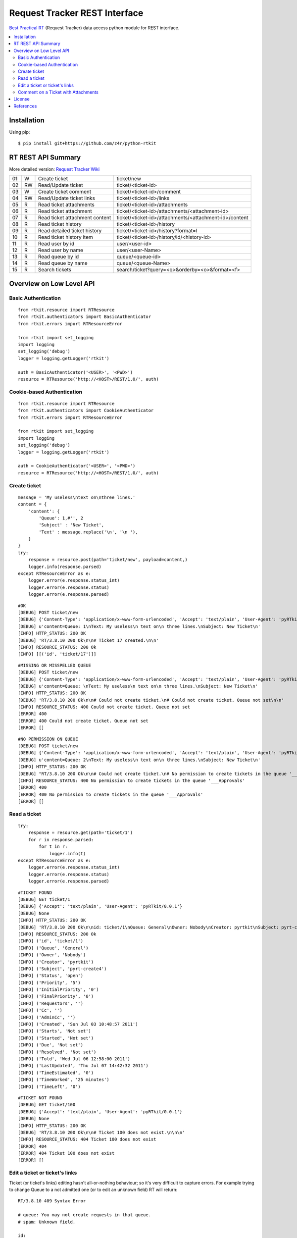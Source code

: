 ==============================
Request Tracker REST Interface
==============================

`Best Practical RT`_ (Request Tracker) data access python module for REST interface.

.. contents::
    :local:

.. _installation:

Installation
============
Using pip::

    $ pip install git+https://github.com/z4r/python-rtkit

.. _summary:

RT REST API Summary
===================
More detailed version: `Request Tracker Wiki`_

+----+----+--------------------------------+--------------------------------------------------------+
| 01 |  W | Create ticket                  | ticket/new                                             |
+----+----+--------------------------------+--------------------------------------------------------+
| 02 | RW | Read/Update ticket             | ticket/<ticket-id>                                     |
+----+----+--------------------------------+--------------------------------------------------------+
| 03 |  W | Create ticket comment          | ticket/<ticket-id>/comment                             |
+----+----+--------------------------------+--------------------------------------------------------+
| 04 | RW | Read/Update ticket links       | ticket/<ticket-id>/links                               |
+----+----+--------------------------------+--------------------------------------------------------+
| 05 | R  | Read ticket attachments        | ticket/<ticket-id>/attachments                         |
+----+----+--------------------------------+--------------------------------------------------------+
| 06 | R  | Read ticket attachment         | ticket/<ticket-id>/attachments/<attachment-id>         |
+----+----+--------------------------------+--------------------------------------------------------+
| 07 | R  | Read ticket attachment content | ticket/<ticket-id>/attachments/<attachment-id>/content |
+----+----+--------------------------------+--------------------------------------------------------+
| 08 | R  | Read ticket history            | ticket/<ticket-id>/history                             |
+----+----+--------------------------------+--------------------------------------------------------+
| 09 | R  | Read detailed ticket history   | ticket/<ticket-id>/history?format=l                    |
+----+----+--------------------------------+--------------------------------------------------------+
| 10 | R  | Read ticket history item       | ticket/<ticket-id>/history/id/<history-id>             |
+----+----+--------------------------------+--------------------------------------------------------+
| 11 | R  | Read user by id                | user/<user-id>                                         |
+----+----+--------------------------------+--------------------------------------------------------+
| 12 | R  | Read user by name              | user/<user-Name>                                       |
+----+----+--------------------------------+--------------------------------------------------------+
| 13 | R  | Read queue by id               | queue/<queue-id>                                       |
+----+----+--------------------------------+--------------------------------------------------------+
| 14 | R  | Read queue by name             | queue/<queue-Name>                                     |
+----+----+--------------------------------+--------------------------------------------------------+
| 15 | R  | Search tickets                 | search/ticket?query=<q>&orderby=<o>&format=<f>         |
+----+----+--------------------------------+--------------------------------------------------------+

.. _overview:

Overview on Low Level API
=========================

Basic Authentication
--------------------

::

    from rtkit.resource import RTResource
    from rtkit.authenticators import BasicAuthenticator
    from rtkit.errors import RTResourceError

    from rtkit import set_logging
    import logging
    set_logging('debug')
    logger = logging.getLogger('rtkit')

    auth = BasicAuthenticator('<USER>', '<PWD>')
    resource = RTResource('http://<HOST>/REST/1.0/', auth)

Cookie-based Authentication
---------------------------

::

    from rtkit.resource import RTResource
    from rtkit.authenticators import CookieAuthenticator
    from rtkit.errors import RTResourceError

    from rtkit import set_logging
    import logging
    set_logging('debug')
    logger = logging.getLogger('rtkit')

    auth = CookieAuthenticator('<USER>', '<PWD>')
    resource = RTResource('http://<HOST>/REST/1.0/', auth)

Create ticket
-------------

::

    message = 'My useless\ntext on\nthree lines.'
    content = {
        'content': {
            'Queue': 1,#'', 2
            'Subject' : 'New Ticket',
            'Text' : message.replace('\n', '\n '),
        }
    }
    try:
        response = resource.post(path='ticket/new', payload=content,)
        logger.info(response.parsed)
    except RTResourceError as e:
        logger.error(e.response.status_int)
        logger.error(e.response.status)
        logger.error(e.response.parsed)

::

 #OK
 [DEBUG] POST ticket/new
 [DEBUG] {'Content-Type': 'application/x-www-form-urlencoded', 'Accept': 'text/plain', 'User-Agent': 'pyRTkit/0.0.1'}
 [DEBUG] u'content=Queue: 1\nText: My useless\n text on\n three lines.\nSubject: New Ticket\n'
 [INFO] HTTP_STATUS: 200 OK
 [DEBUG] 'RT/3.8.10 200 Ok\n\n# Ticket 17 created.\n\n'
 [INFO] RESOURCE_STATUS: 200 Ok
 [INFO] [[('id', 'ticket/17')]]

::

 #MISSING OR MISSPELLED QUEUE
 [DEBUG] POST ticket/new
 [DEBUG] {'Content-Type': 'application/x-www-form-urlencoded', 'Accept': 'text/plain', 'User-Agent': 'pyRTkit/0.0.1'}
 [DEBUG] u'content=Queue: \nText: My useless\n text on\n three lines.\nSubject: New Ticket\n'
 [INFO] HTTP_STATUS: 200 OK
 [DEBUG] 'RT/3.8.10 200 Ok\n\n# Could not create ticket.\n# Could not create ticket. Queue not set\n\n'
 [INFO] RESOURCE_STATUS: 400 Could not create ticket. Queue not set
 [ERROR] 400
 [ERROR] 400 Could not create ticket. Queue not set
 [ERROR] []

::

 #NO PERMISSION ON QUEUE
 [DEBUG] POST ticket/new
 [DEBUG] {'Content-Type': 'application/x-www-form-urlencoded', 'Accept': 'text/plain', 'User-Agent': 'pyRTkit/0.0.1'}
 [DEBUG] u'content=Queue: 2\nText: My useless\n text on\n three lines.\nSubject: New Ticket\n'
 [INFO] HTTP_STATUS: 200 OK
 [DEBUG] "RT/3.8.10 200 Ok\n\n# Could not create ticket.\n# No permission to create tickets in the queue '___Approvals'\n\n"
 [INFO] RESOURCE_STATUS: 400 No permission to create tickets in the queue '___Approvals'
 [ERROR] 400
 [ERROR] 400 No permission to create tickets in the queue '___Approvals'
 [ERROR] []

Read a ticket
-------------

::

    try:
        response = resource.get(path='ticket/1')
        for r in response.parsed:
            for t in r:
                logger.info(t)
    except RTResourceError as e:
        logger.error(e.response.status_int)
        logger.error(e.response.status)
        logger.error(e.response.parsed)

::

 #TICKET FOUND
 [DEBUG] GET ticket/1
 [DEBUG] {'Accept': 'text/plain', 'User-Agent': 'pyRTkit/0.0.1'}
 [DEBUG] None
 [INFO] HTTP_STATUS: 200 OK
 [DEBUG] 'RT/3.8.10 200 Ok\n\nid: ticket/1\nQueue: General\nOwner: Nobody\nCreator: pyrtkit\nSubject: pyrt-create4\nStatus: open\nPriority: 5\nInitialPriority: 0\nFinalPriority: 0\nRequestors:\nCc:\nAdminCc:\nCreated: Sun Jul 03 10:48:57 2011\nStarts: Not set\nStarted: Not set\nDue: Not set\nResolved: Not set\nTold: Wed Jul 06 12:58:00 2011\nLastUpdated: Thu Jul 07 14:42:32 2011\nTimeEstimated: 0\nTimeWorked: 25 minutes\nTimeLeft: 0\n\n'
 [INFO] RESOURCE_STATUS: 200 Ok
 [INFO] ('id', 'ticket/1')
 [INFO] ('Queue', 'General')
 [INFO] ('Owner', 'Nobody')
 [INFO] ('Creator', 'pyrtkit')
 [INFO] ('Subject', 'pyrt-create4')
 [INFO] ('Status', 'open')
 [INFO] ('Priority', '5')
 [INFO] ('InitialPriority', '0')
 [INFO] ('FinalPriority', '0')
 [INFO] ('Requestors', '')
 [INFO] ('Cc', '')
 [INFO] ('AdminCc', '')
 [INFO] ('Created', 'Sun Jul 03 10:48:57 2011')
 [INFO] ('Starts', 'Not set')
 [INFO] ('Started', 'Not set')
 [INFO] ('Due', 'Not set')
 [INFO] ('Resolved', 'Not set')
 [INFO] ('Told', 'Wed Jul 06 12:58:00 2011')
 [INFO] ('LastUpdated', 'Thu Jul 07 14:42:32 2011')
 [INFO] ('TimeEstimated', '0')
 [INFO] ('TimeWorked', '25 minutes')
 [INFO] ('TimeLeft', '0')

::

 #TICKET NOT FOUND
 [DEBUG] GET ticket/100
 [DEBUG] {'Accept': 'text/plain', 'User-Agent': 'pyRTkit/0.0.1'}
 [DEBUG] None
 [INFO] HTTP_STATUS: 200 OK
 [DEBUG] 'RT/3.8.10 200 Ok\n\n# Ticket 100 does not exist.\n\n\n'
 [INFO] RESOURCE_STATUS: 404 Ticket 100 does not exist
 [ERROR] 404
 [ERROR] 404 Ticket 100 does not exist
 [ERROR] []

Edit a ticket or ticket's links
-------------------------------
Ticket (or ticket's links) editing hasn't all-or-nothing behaviour; so it's very difficult to capture errors.
For example trying to change Queue to a not admitted one (or to edit an unknown field) RT will return:

::

 RT/3.8.10 409 Syntax Error

 # queue: You may not create requests in that queue.
 # spam: Unknown field.

 id:
 Subject: Try Edit Ticket
 TimeWorked: 1
 Queue: 2
 Spam: 10

For now rtkit will raise SyntaxError with the errors list in e.response.parsed

::

 [DEBUG] POST ticket/1
 [DEBUG] {'Content-Type': 'application/x-www-form-urlencoded', 'Accept': 'text/plain', 'User-Agent': 'pyRTkit/0.0.1'}
 [DEBUG] u'content=Queue: 2\nSpam: 10\nTimeWorked: 1\nSubject: Try Edit Ticket\n'
 [INFO] HTTP_STATUS: 200 OK
 [DEBUG] 'RT/3.8.10 409 Syntax Error\n\n# queue: You may not create requests in that queue.\n# spam: Unknown field.\n\nid: \nSubject: Try Edit Ticket\nTimeWorked: 1\nQueue: 2\nSpam: 10\n\n'
 [INFO] RESOURCE_STATUS: 409 Syntax Error
 [ERROR] 409
 [ERROR] 409 Syntax Error
 [ERROR] [[('queue', 'You may not create requests in that queue.'), ('spam', 'Unknown field.')]]

Comment on a Ticket with Attachments
------------------------------------

Usually your requests will be something like this.

::

    try:
        params = {
            'content' :{
                'Action' : 'comment',
                'Text' : 'Comment with attach',
                'Attachment' : 'x.txt, 140x105.jpg',
            },
            'attachment_1' : file('x.txt'),
            'attachment_2' : file('140x105.jpg'),
        }
        response = resource.post(path='ticket/16/comment', payload=params,)
        for r in response.parsed:
            for t in r:
                logger.info(t)
    except RTResourceError as e:
        logger.error(e.response.status_int)
        logger.error(e.response.status)
        logger.error(e.response.parsed)

.. _license:

License
=======

This software is licensed under the ``Apache License 2.0``. See the ``LICENSE``
file in the top distribution directory for the full license text.

.. _references:

References
==========
* `Best Practical RT`_
* `Request Tracker Wiki`_

.. _Best Practical RT: http://bestpractical.com/rt/
.. _Request Tracker Wiki: http://requesttracker.wikia.com/wiki/REST
